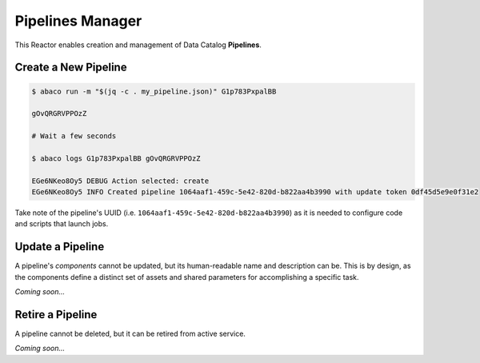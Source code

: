 =================
Pipelines Manager
=================

This Reactor enables creation and management of Data Catalog **Pipelines**.

Create a New Pipeline
---------------------

.. code-block:: console

    $ abaco run -m "$(jq -c . my_pipeline.json)" G1p783PxpalBB

    gOvQRGRVPPOzZ

    # Wait a few seconds

    $ abaco logs G1p783PxpalBB gOvQRGRVPPOzZ

    EGe6NKeo8Oy5 DEBUG Action selected: create
    EGe6NKeo8Oy5 INFO Created pipeline 1064aaf1-459c-5e42-820d-b822aa4b3990 with update token 0df45d5e9e0f31e2

Take note of the pipeline's UUID (i.e. ``1064aaf1-459c-5e42-820d-b822aa4b3990``)
as it is needed to configure code and scripts that launch jobs.

Update a Pipeline
-----------------

A pipeline's *components* cannot be updated, but its human-readable name and
description can be. This is by design, as the components define a distinct set
of assets and shared parameters for accomplishing a specific task.

*Coming soon...*

Retire a Pipeline
-----------------

A pipeline cannot be deleted, but it can be retired from active service.

*Coming soon...*
